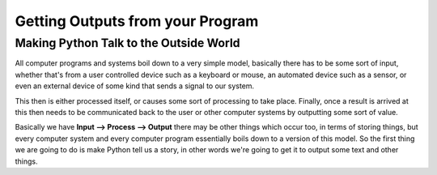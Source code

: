 =================================
Getting Outputs from your Program
=================================


Making Python Talk to the Outside World
---------------------------------------

All computer programs and systems boil down to a very simple model, basically there has to be some sort of input,
whether that's from a user controlled device such as a keyboard or mouse, an automated device such as a sensor, or even
an external device of some kind that sends a signal to our system.

This then is either processed itself, or causes some sort of processing to take place. Finally, once a result is arrived
at this then needs to be communicated back to the user or other computer systems by outputting some sort of value.

Basically we have **Input --> Process --> Output** there may be other things which occur too, in terms of storing things,
but every computer system and every computer program essentially boils down to a version of this model. So the first
thing we are going to do is make Python tell us a story, in other words we're going to get it to output some text and
other things.

